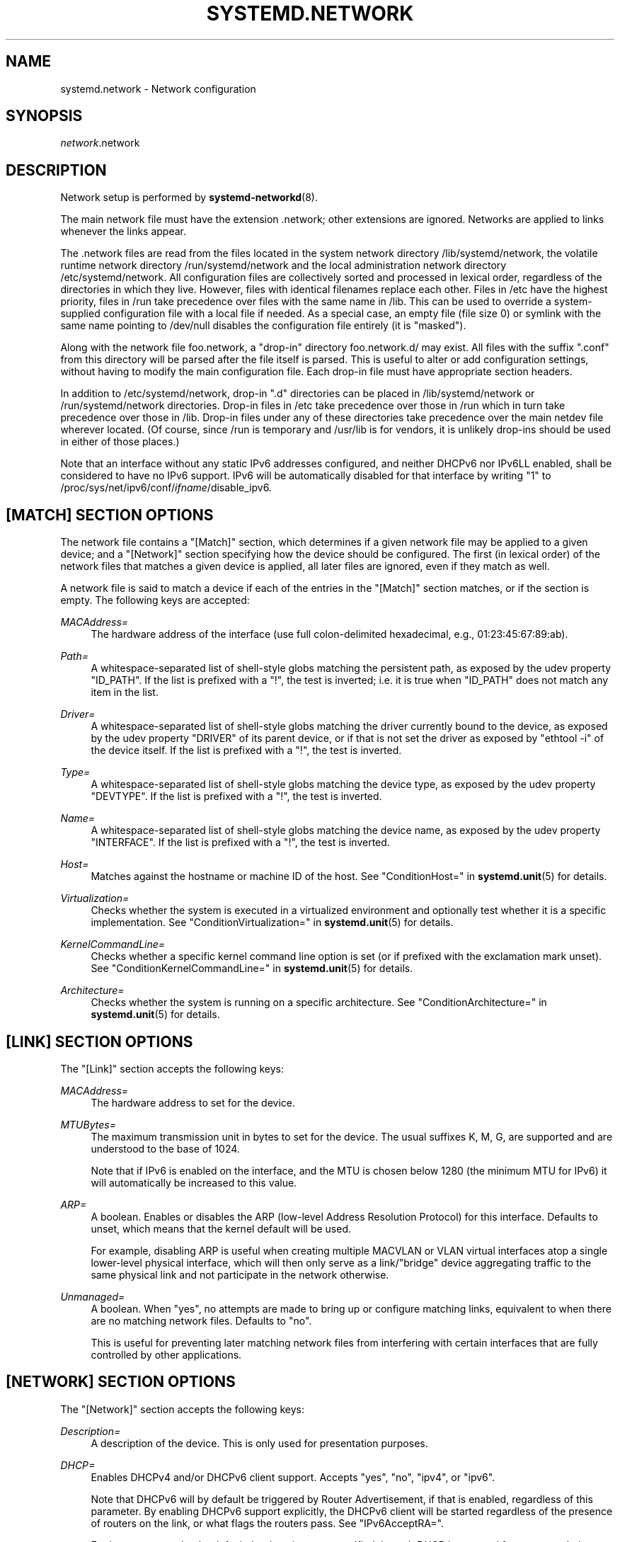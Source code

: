 '\" t
.TH "SYSTEMD\&.NETWORK" "5" "" "systemd 234" "systemd.network"
.\" -----------------------------------------------------------------
.\" * Define some portability stuff
.\" -----------------------------------------------------------------
.\" ~~~~~~~~~~~~~~~~~~~~~~~~~~~~~~~~~~~~~~~~~~~~~~~~~~~~~~~~~~~~~~~~~
.\" http://bugs.debian.org/507673
.\" http://lists.gnu.org/archive/html/groff/2009-02/msg00013.html
.\" ~~~~~~~~~~~~~~~~~~~~~~~~~~~~~~~~~~~~~~~~~~~~~~~~~~~~~~~~~~~~~~~~~
.ie \n(.g .ds Aq \(aq
.el       .ds Aq '
.\" -----------------------------------------------------------------
.\" * set default formatting
.\" -----------------------------------------------------------------
.\" disable hyphenation
.nh
.\" disable justification (adjust text to left margin only)
.ad l
.\" -----------------------------------------------------------------
.\" * MAIN CONTENT STARTS HERE *
.\" -----------------------------------------------------------------
.SH "NAME"
systemd.network \- Network configuration
.SH "SYNOPSIS"
.PP
\fInetwork\fR\&.network
.SH "DESCRIPTION"
.PP
Network setup is performed by
\fBsystemd-networkd\fR(8)\&.
.PP
The main network file must have the extension
\&.network; other extensions are ignored\&. Networks are applied to links whenever the links appear\&.
.PP
The
\&.network
files are read from the files located in the system network directory
/lib/systemd/network, the volatile runtime network directory
/run/systemd/network
and the local administration network directory
/etc/systemd/network\&. All configuration files are collectively sorted and processed in lexical order, regardless of the directories in which they live\&. However, files with identical filenames replace each other\&. Files in
/etc
have the highest priority, files in
/run
take precedence over files with the same name in
/lib\&. This can be used to override a system\-supplied configuration file with a local file if needed\&. As a special case, an empty file (file size 0) or symlink with the same name pointing to
/dev/null
disables the configuration file entirely (it is "masked")\&.
.PP
Along with the network file
foo\&.network, a "drop\-in" directory
foo\&.network\&.d/
may exist\&. All files with the suffix
"\&.conf"
from this directory will be parsed after the file itself is parsed\&. This is useful to alter or add configuration settings, without having to modify the main configuration file\&. Each drop\-in file must have appropriate section headers\&.
.PP
In addition to
/etc/systemd/network, drop\-in
"\&.d"
directories can be placed in
/lib/systemd/network
or
/run/systemd/network
directories\&. Drop\-in files in
/etc
take precedence over those in
/run
which in turn take precedence over those in
/lib\&. Drop\-in files under any of these directories take precedence over the main netdev file wherever located\&. (Of course, since
/run
is temporary and
/usr/lib
is for vendors, it is unlikely drop\-ins should be used in either of those places\&.)
.PP
Note that an interface without any static IPv6 addresses configured, and neither DHCPv6 nor IPv6LL enabled, shall be considered to have no IPv6 support\&. IPv6 will be automatically disabled for that interface by writing "1" to
/proc/sys/net/ipv6/conf/\fIifname\fR/disable_ipv6\&.
.SH "[MATCH] SECTION OPTIONS"
.PP
The network file contains a
"[Match]"
section, which determines if a given network file may be applied to a given device; and a
"[Network]"
section specifying how the device should be configured\&. The first (in lexical order) of the network files that matches a given device is applied, all later files are ignored, even if they match as well\&.
.PP
A network file is said to match a device if each of the entries in the
"[Match]"
section matches, or if the section is empty\&. The following keys are accepted:
.PP
\fIMACAddress=\fR
.RS 4
The hardware address of the interface (use full colon\-delimited hexadecimal, e\&.g\&., 01:23:45:67:89:ab)\&.
.RE
.PP
\fIPath=\fR
.RS 4
A whitespace\-separated list of shell\-style globs matching the persistent path, as exposed by the udev property
"ID_PATH"\&. If the list is prefixed with a "!", the test is inverted; i\&.e\&. it is true when
"ID_PATH"
does not match any item in the list\&.
.RE
.PP
\fIDriver=\fR
.RS 4
A whitespace\-separated list of shell\-style globs matching the driver currently bound to the device, as exposed by the udev property
"DRIVER"
of its parent device, or if that is not set the driver as exposed by
"ethtool \-i"
of the device itself\&. If the list is prefixed with a "!", the test is inverted\&.
.RE
.PP
\fIType=\fR
.RS 4
A whitespace\-separated list of shell\-style globs matching the device type, as exposed by the udev property
"DEVTYPE"\&. If the list is prefixed with a "!", the test is inverted\&.
.RE
.PP
\fIName=\fR
.RS 4
A whitespace\-separated list of shell\-style globs matching the device name, as exposed by the udev property
"INTERFACE"\&. If the list is prefixed with a "!", the test is inverted\&.
.RE
.PP
\fIHost=\fR
.RS 4
Matches against the hostname or machine ID of the host\&. See
"ConditionHost="
in
\fBsystemd.unit\fR(5)
for details\&.
.RE
.PP
\fIVirtualization=\fR
.RS 4
Checks whether the system is executed in a virtualized environment and optionally test whether it is a specific implementation\&. See
"ConditionVirtualization="
in
\fBsystemd.unit\fR(5)
for details\&.
.RE
.PP
\fIKernelCommandLine=\fR
.RS 4
Checks whether a specific kernel command line option is set (or if prefixed with the exclamation mark unset)\&. See
"ConditionKernelCommandLine="
in
\fBsystemd.unit\fR(5)
for details\&.
.RE
.PP
\fIArchitecture=\fR
.RS 4
Checks whether the system is running on a specific architecture\&. See
"ConditionArchitecture="
in
\fBsystemd.unit\fR(5)
for details\&.
.RE
.SH "[LINK] SECTION OPTIONS"
.PP
The
"[Link]"
section accepts the following keys:
.PP
\fIMACAddress=\fR
.RS 4
The hardware address to set for the device\&.
.RE
.PP
\fIMTUBytes=\fR
.RS 4
The maximum transmission unit in bytes to set for the device\&. The usual suffixes K, M, G, are supported and are understood to the base of 1024\&.
.sp
Note that if IPv6 is enabled on the interface, and the MTU is chosen below 1280 (the minimum MTU for IPv6) it will automatically be increased to this value\&.
.RE
.PP
\fIARP=\fR
.RS 4
A boolean\&. Enables or disables the ARP (low\-level Address Resolution Protocol) for this interface\&. Defaults to unset, which means that the kernel default will be used\&.
.sp
For example, disabling ARP is useful when creating multiple MACVLAN or VLAN virtual interfaces atop a single lower\-level physical interface, which will then only serve as a link/"bridge" device aggregating traffic to the same physical link and not participate in the network otherwise\&.
.RE
.PP
\fIUnmanaged=\fR
.RS 4
A boolean\&. When
"yes", no attempts are made to bring up or configure matching links, equivalent to when there are no matching network files\&. Defaults to
"no"\&.
.sp
This is useful for preventing later matching network files from interfering with certain interfaces that are fully controlled by other applications\&.
.RE
.SH "[NETWORK] SECTION OPTIONS"
.PP
The
"[Network]"
section accepts the following keys:
.PP
\fIDescription=\fR
.RS 4
A description of the device\&. This is only used for presentation purposes\&.
.RE
.PP
\fIDHCP=\fR
.RS 4
Enables DHCPv4 and/or DHCPv6 client support\&. Accepts
"yes",
"no",
"ipv4", or
"ipv6"\&.
.sp
Note that DHCPv6 will by default be triggered by Router Advertisement, if that is enabled, regardless of this parameter\&. By enabling DHCPv6 support explicitly, the DHCPv6 client will be started regardless of the presence of routers on the link, or what flags the routers pass\&. See
"IPv6AcceptRA="\&.
.sp
Furthermore, note that by default the domain name specified through DHCP is not used for name resolution\&. See option
\fBUseDomains=\fR
below\&.
.sp
See the
"[DHCP]"
section below for further configuration options for the DHCP client support\&.
.RE
.PP
\fIDHCPServer=\fR
.RS 4
A boolean\&. Enables DHCPv4 server support\&. Defaults to
"no"\&. Further settings for the DHCP server may be set in the
"[DHCPServer]"
section described below\&.
.RE
.PP
\fILinkLocalAddressing=\fR
.RS 4
Enables link\-local address autoconfiguration\&. Accepts
"yes",
"no",
"ipv4", or
"ipv6"\&. Defaults to
"ipv6"\&.
.RE
.PP
\fIIPv4LLRoute=\fR
.RS 4
A boolean\&. When true, sets up the route needed for non\-IPv4LL hosts to communicate with IPv4LL\-only hosts\&. Defaults to false\&.
.RE
.PP
\fIIPv6Token=\fR
.RS 4
An IPv6 address with the top 64 bits unset\&. When set, indicates the 64\-bit interface part of SLAAC IPv6 addresses for this link\&. Note that the token is only ever used for SLAAC, and not for DHCPv6 addresses, even in the case DHCP is requested by router advertisement\&. By default, the token is autogenerated\&.
.RE
.PP
\fILLMNR=\fR
.RS 4
A boolean or
"resolve"\&. When true, enables
\m[blue]\fBLink\-Local Multicast Name Resolution\fR\m[]\&\s-2\u[1]\d\s+2
on the link\&. When set to
"resolve", only resolution is enabled, but not host registration and announcement\&. Defaults to true\&. This setting is read by
\fBsystemd-resolved.service\fR(8)\&.
.RE
.PP
\fIMulticastDNS=\fR
.RS 4
A boolean or
"resolve"\&. When true, enables
\m[blue]\fBMulticast DNS\fR\m[]\&\s-2\u[2]\d\s+2
support on the link\&. When set to
"resolve", only resolution is enabled, but not host or service registration and announcement\&. Defaults to false\&. This setting is read by
\fBsystemd-resolved.service\fR(8)\&.
.RE
.PP
\fIDNSSEC=\fR
.RS 4
A boolean or
"allow\-downgrade"\&. When true, enables
\m[blue]\fBDNSSEC\fR\m[]\&\s-2\u[3]\d\s+2
DNS validation support on the link\&. When set to
"allow\-downgrade", compatibility with non\-DNSSEC capable networks is increased, by automatically turning off DNSEC in this case\&. This option defines a per\-interface setting for
\fBresolved.conf\fR(5)\*(Aqs global
\fIDNSSEC=\fR
option\&. Defaults to false\&. This setting is read by
\fBsystemd-resolved.service\fR(8)\&.
.RE
.PP
\fIDNSSECNegativeTrustAnchors=\fR
.RS 4
A space\-separated list of DNSSEC negative trust anchor domains\&. If specified and DNSSEC is enabled, look\-ups done via the interface\*(Aqs DNS server will be subject to the list of negative trust anchors, and not require authentication for the specified domains, or anything below it\&. Use this to disable DNSSEC authentication for specific private domains, that cannot be proven valid using the Internet DNS hierarchy\&. Defaults to the empty list\&. This setting is read by
\fBsystemd-resolved.service\fR(8)\&.
.RE
.PP
\fILLDP=\fR
.RS 4
Controls support for Ethernet LLDP packet reception\&. LLDP is a link\-layer protocol commonly implemented on professional routers and bridges which announces which physical port a system is connected to, as well as other related data\&. Accepts a boolean or the special value
"routers\-only"\&. When true, incoming LLDP packets are accepted and a database of all LLDP neighbors maintained\&. If
"routers\-only"
is set only LLDP data of various types of routers is collected and LLDP data about other types of devices ignored (such as stations, telephones and others)\&. If false, LLDP reception is disabled\&. Defaults to
"routers\-only"\&. Use
\fBnetworkctl\fR(1)
to query the collected neighbor data\&. LLDP is only available on Ethernet links\&. See
\fIEmitLLDP=\fR
below for enabling LLDP packet emission from the local system\&.
.RE
.PP
\fIEmitLLDP=\fR
.RS 4
Controls support for Ethernet LLDP packet emission\&. Accepts a boolean parameter or the special values
"nearest\-bridge",
"non\-tpmr\-bridge"
and
"customer\-bridge"\&. Defaults to false, which turns off LLDP packet emission\&. If not false, a short LLDP packet with information about the local system is sent out in regular intervals on the link\&. The LLDP packet will contain information about the local host name, the local machine ID (as stored in
\fBmachine-id\fR(5)) and the local interface name, as well as the pretty hostname of the system (as set in
\fBmachine-info\fR(5))\&. LLDP emission is only available on Ethernet links\&. Note that this setting passes data suitable for identification of host to the network and should thus not be enabled on untrusted networks, where such identification data should not be made available\&. Use this option to permit other systems to identify on which interfaces they are connected to this system\&. The three special values control propagation of the LLDP packets\&. The
"nearest\-bridge"
setting permits propagation only to the nearest connected bridge,
"non\-tpmr\-bridge"
permits propagation across Two\-Port MAC Relays, but not any other bridges, and
"customer\-bridge"
permits propagation until a customer bridge is reached\&. For details about these concepts, see
\m[blue]\fBIEEE 802\&.1AB\-2009\fR\m[]\&\s-2\u[4]\d\s+2\&. Note that configuring this setting to true is equivalent to
"nearest\-bridge", the recommended and most restricted level of propagation\&. See
\fILLDP=\fR
above for an option to enable LLDP reception\&.
.RE
.PP
\fIBindCarrier=\fR
.RS 4
A link name or a list of link names\&. When set, controls the behavior of the current link\&. When all links in the list are in an operational down state, the current link is brought down\&. When at least one link has carrier, the current interface is brought up\&.
.RE
.PP
\fIAddress=\fR
.RS 4
A static IPv4 or IPv6 address and its prefix length, separated by a
"/"
character\&. Specify this key more than once to configure several addresses\&. The format of the address must be as described in
\fBinet_pton\fR(3)\&. This is a short\-hand for an [Address] section only containing an Address key (see below)\&. This option may be specified more than once\&.
.sp
If the specified address is 0\&.0\&.0\&.0 (for IPv4) or [::] (for IPv6), a new address range of the requested size is automatically allocated from a system\-wide pool of unused ranges\&. The allocated range is checked against all current network interfaces and all known network configuration files to avoid address range conflicts\&. The default system\-wide pool consists of 192\&.168\&.0\&.0/16, 172\&.16\&.0\&.0/12 and 10\&.0\&.0\&.0/8 for IPv4, and fc00::/7 for IPv6\&. This functionality is useful to manage a large number of dynamically created network interfaces with the same network configuration and automatic address range assignment\&.
.RE
.PP
\fIGateway=\fR
.RS 4
The gateway address, which must be in the format described in
\fBinet_pton\fR(3)\&. This is a short\-hand for a [Route] section only containing a Gateway key\&. This option may be specified more than once\&.
.RE
.PP
\fIDNS=\fR
.RS 4
A DNS server address, which must be in the format described in
\fBinet_pton\fR(3)\&. This option may be specified more than once\&. This setting is read by
\fBsystemd-resolved.service\fR(8)\&.
.RE
.PP
\fIDomains=\fR
.RS 4
A list of domains which should be resolved using the DNS servers on this link\&. Each item in the list should be a domain name, optionally prefixed with a tilde ("~")\&. The domains with the prefix are called "routing\-only domains"\&. The domains without the prefix are called "search domains" and are first used as search suffixes for extending single\-label host names (host names containing no dots) to become fully qualified domain names (FQDNs)\&. If a single\-label host name is resolved on this interface, each of the specified search domains are appended to it in turn, converting it into a fully qualified domain name, until one of them may be successfully resolved\&.
.sp
Both "search" and "routing\-only" domains are used for routing of DNS queries: look\-ups for host names ending in those domains (hence also single label names, if any "search domains" are listed), are routed to the DNS servers configured for this interface\&. The domain routing logic is particularly useful on multi\-homed hosts with DNS servers serving particular private DNS zones on each interface\&.
.sp
The "routing\-only" domain
"~\&."
(the tilde indicating definition of a routing domain, the dot referring to the DNS root domain which is the implied suffix of all valid DNS names) has special effect\&. It causes all DNS traffic which does not match another configured domain routing entry to be routed to DNS servers specified for this interface\&. This setting is useful to prefer a certain set of DNS servers if a link on which they are connected is available\&.
.sp
This setting is read by
\fBsystemd-resolved.service\fR(8)\&. "Search domains" correspond to the
\fIdomain\fR
and
\fIsearch\fR
entries in
\fBresolv.conf\fR(5)\&. Domain name routing has no equivalent in the traditional glibc API, which has no concept of domain name servers limited to a specific link\&.
.RE
.PP
\fINTP=\fR
.RS 4
An NTP server address\&. This option may be specified more than once\&. This setting is read by
\fBsystemd-timesyncd.service\fR(8)\&.
.RE
.PP
\fIIPForward=\fR
.RS 4
Configures IP packet forwarding for the system\&. If enabled, incoming packets on any network interface will be forwarded to any other interfaces according to the routing table\&. Takes either a boolean argument, or the values
"ipv4"
or
"ipv6", which only enable IP packet forwarding for the specified address family\&. This controls the
net\&.ipv4\&.ip_forward
and
net\&.ipv6\&.conf\&.all\&.forwarding
sysctl options of the network interface (see
\m[blue]\fBip\-sysctl\&.txt\fR\m[]\&\s-2\u[5]\d\s+2
for details about sysctl options)\&. Defaults to
"no"\&.
.sp
Note: this setting controls a global kernel option, and does so one way only: if a network that has this setting enabled is set up the global setting is turned on\&. However, it is never turned off again, even after all networks with this setting enabled are shut down again\&.
.sp
To allow IP packet forwarding only between specific network interfaces use a firewall\&.
.RE
.PP
\fIIPMasquerade=\fR
.RS 4
Configures IP masquerading for the network interface\&. If enabled, packets forwarded from the network interface will be appear as coming from the local host\&. Takes a boolean argument\&. Implies
\fIIPForward=ipv4\fR\&. Defaults to
"no"\&.
.RE
.PP
\fIIPv6PrivacyExtensions=\fR
.RS 4
Configures use of stateless temporary addresses that change over time (see
\m[blue]\fBRFC 4941\fR\m[]\&\s-2\u[6]\d\s+2, Privacy Extensions for Stateless Address Autoconfiguration in IPv6)\&. Takes a boolean or the special values
"prefer\-public"
and
"kernel"\&. When true, enables the privacy extensions and prefers temporary addresses over public addresses\&. When
"prefer\-public", enables the privacy extensions, but prefers public addresses over temporary addresses\&. When false, the privacy extensions remain disabled\&. When
"kernel", the kernel\*(Aqs default setting will be left in place\&. Defaults to
"no"\&.
.RE
.PP
\fIIPv6AcceptRA=\fR
.RS 4
Enable or disable IPv6 Router Advertisement (RA) reception support for the interface\&. Takes a boolean parameter\&. If true, RAs are accepted; if false, RAs are ignored, independently of the local forwarding state\&. When not set, the kernel default is used, and RAs are accepted only when local forwarding is disabled for that interface\&. When RAs are accepted, they may trigger the start of the DHCPv6 client if the relevant flags are set in the RA data, or if no routers are found on the link\&.
.sp
Further settings for the IPv6 RA support may be configured in the
"[IPv6AcceptRA]"
section, see below\&.
.sp
Also see
\m[blue]\fBip\-sysctl\&.txt\fR\m[]\&\s-2\u[5]\d\s+2
in the kernel documentation regarding
"accept_ra", but note that systemd\*(Aqs setting of
\fB1\fR
(i\&.e\&. true) corresponds to kernel\*(Aqs setting of
\fB2\fR\&.
.RE
.PP
\fIIPv6DuplicateAddressDetection=\fR
.RS 4
Configures the amount of IPv6 Duplicate Address Detection (DAD) probes to send\&. Defaults to unset\&.
.RE
.PP
\fIIPv6HopLimit=\fR
.RS 4
Configures IPv6 Hop Limit\&. For each router that forwards the packet, the hop limit is decremented by 1\&. When the hop limit field reaches zero, the packet is discarded\&. Defaults to unset\&.
.RE
.PP
\fIIPv4ProxyARP=\fR
.RS 4
A boolean\&. Configures proxy ARP for IPv4\&. Proxy ARP is the technique in which one host, usually a router, answers ARP requests intended for another machine\&. By "faking" its identity, the router accepts responsibility for routing packets to the "real" destination\&. (see
\m[blue]\fBRFC 1027\fR\m[]\&\s-2\u[7]\d\s+2\&. Defaults to unset\&.
.RE
.PP
\fIIPv6ProxyNDP=\fR
.RS 4
A boolean\&. Configures proxy NDP for IPv6\&. Proxy NDP (Neighbor Discovery Protocol) is a technique for IPv6 to allow routing of addresses to a different destination when peers expect them to be present on a certain physical link\&. In this case a router answers Neighbour Advertisement messages intended for another machine by offering its own MAC address as destination\&. Unlike proxy ARP for IPv4, it is not enabled globally, but will only send Neighbour Advertisement messages for addresses in the IPv6 neighbor proxy table, which can also be shown by
\fBip \-6 neighbour show proxy\fR\&. systemd\-networkd will control the per\-interface `proxy_ndp` switch for each configured interface depending on this option\&. Defautls to unset\&.
.RE
.PP
\fIIPv6ProxyNDPAddress=\fR
.RS 4
An IPv6 address, for which Neighbour Advertisement messages will be proxied\&. This option may be specified more than once\&. systemd\-networkd will add the
\fBIPv6ProxyNDPAddress=\fR
entries to the kernel\*(Aqs IPv6 neighbor proxy table\&. This option implies
\fBIPv6ProxyNDP=true\fR
but has no effect if
\fBIPv6ProxyNDP\fR
has been set to false\&. Defaults to unset\&.
.RE
.PP
\fIBridge=\fR
.RS 4
The name of the bridge to add the link to\&. See
\fBsystemd.netdev\fR(5)\&.
.RE
.PP
\fIBond=\fR
.RS 4
The name of the bond to add the link to\&. See
\fBsystemd.netdev\fR(5)\&.
.RE
.PP
\fIVRF=\fR
.RS 4
The name of the VRF to add the link to\&. See
\fBsystemd.netdev\fR(5)\&.
.RE
.PP
\fIVLAN=\fR
.RS 4
The name of a VLAN to create on the link\&. See
\fBsystemd.netdev\fR(5)\&. This option may be specified more than once\&.
.RE
.PP
\fIMACVLAN=\fR
.RS 4
The name of a MACVLAN to create on the link\&. See
\fBsystemd.netdev\fR(5)\&. This option may be specified more than once\&.
.RE
.PP
\fIVXLAN=\fR
.RS 4
The name of a VXLAN to create on the link\&. See
\fBsystemd.netdev\fR(5)\&. This option may be specified more than once\&.
.RE
.PP
\fITunnel=\fR
.RS 4
The name of a Tunnel to create on the link\&. See
\fBsystemd.netdev\fR(5)\&. This option may be specified more than once\&.
.RE
.SH "[ADDRESS] SECTION OPTIONS"
.PP
An
"[Address]"
section accepts the following keys\&. Specify several
"[Address]"
sections to configure several addresses\&.
.PP
\fIAddress=\fR
.RS 4
As in the
"[Network]"
section\&. This key is mandatory\&.
.RE
.PP
\fIPeer=\fR
.RS 4
The peer address in a point\-to\-point connection\&. Accepts the same format as the
"Address"
key\&.
.RE
.PP
\fIBroadcast=\fR
.RS 4
The broadcast address, which must be in the format described in
\fBinet_pton\fR(3)\&. This key only applies to IPv4 addresses\&. If it is not given, it is derived from the
"Address"
key\&.
.RE
.PP
\fILabel=\fR
.RS 4
An address label\&.
.RE
.PP
\fIPreferredLifetime=\fR
.RS 4
Allows the default "preferred lifetime" of the address to be overridden\&. Only three settings are accepted:
"forever"
or
"infinity"
which is the default and means that the address never expires, and
"0"
which means that the address is considered immediately "expired" and will not be used, unless explicitly requested\&. A setting of PreferredLifetime=0 is useful for addresses which are added to be used only by a specific application, which is then configured to use them explicitly\&.
.RE
.PP
\fIHomeAddress=\fR
.RS 4
Takes a boolean argument\&. Designates this address the "home address" as defined in
\m[blue]\fBRFC 6275\fR\m[]\&\s-2\u[8]\d\s+2\&. Supported only on IPv6\&. Defaults to false\&.
.RE
.PP
\fIDuplicateAddressDetection=\fR
.RS 4
Takes a boolean argument\&. Do not perform Duplicate Address Detection
\m[blue]\fBRFC 4862\fR\m[]\&\s-2\u[9]\d\s+2
when adding this address\&. Supported only on IPv6\&. Defaults to false\&.
.RE
.PP
\fIManageTemporaryAddress=\fR
.RS 4
Takes a boolean argument\&. If true the kernel manage temporary addresses created from this one as template on behalf of Privacy Extensions
\m[blue]\fBRFC 3041\fR\m[]\&\s-2\u[10]\d\s+2\&. For this to become active, the use_tempaddr sysctl setting has to be set to a value greater than zero\&. The given address needs to have a prefix length of 64\&. This flag allows to use privacy extensions in a manually configured network, just like if stateless auto\-configuration was active\&. Defaults to false\&.
.RE
.PP
\fIPrefixRoute=\fR
.RS 4
Takes a boolean argument\&. When adding or modifying an IPv6 address, the userspace application needs a way to suppress adding a prefix route\&. This is for example relevant together with IFA_F_MANAGERTEMPADDR, where userspace creates autoconf generated addresses, but depending on on\-link, no route for the prefix should be added\&. Defaults to false\&.
.RE
.PP
\fIAutoJoin=\fR
.RS 4
Takes a boolean argument\&. Joining multicast group on ethernet level via
\fBip maddr\fR
command would not work if we have an Ethernet switch that does IGMP snooping since the switch would not replicate multicast packets on ports that did not have IGMP reports for the multicast addresses\&. Linux vxlan interfaces created via
\fBip link add vxlan\fR
or networkd\*(Aqs netdev kind vxlan have the group option that enables then to do the required join\&. By extending ip address command with option
"autojoin"
we can get similar functionality for openvswitch (OVS) vxlan interfaces as well as other tunneling mechanisms that need to receive multicast traffic\&. Defaults to
"no"\&.
.RE
.SH "[IPV6ADDRESSLABEL] SECTION OPTIONS"
.PP
An
"[IPv6AddressLabel]"
section accepts the following keys\&. Specify several
"[IPv6AddressLabel]"
sections to configure several addresse labels\&. IPv6 address labels are used for address selection\&. See
\m[blue]\fBRFC 3484\fR\m[]\&\s-2\u[11]\d\s+2\&. Precedence is managed by userspace, and only the label itself is stored in the kernel
.PP
\fILabel=\fR
.RS 4
The label for the prefix (an unsigned integer) ranges 0 to 4294967294\&. 0xffffffff is reserved\&. This key is mandatory\&.
.RE
.PP
\fIPrefix=\fR
.RS 4
IPv6 prefix is an address with a prefix length, separated by a slash
"/"
character\&. This key is mandatory\&.
.RE
.SH "[ROUTE] SECTION OPTIONS"
.PP
The
"[Route]"
section accepts the following keys\&. Specify several
"[Route]"
sections to configure several routes\&.
.PP
\fIGateway=\fR
.RS 4
As in the
"[Network]"
section\&.
.RE
.PP
\fIGatewayOnlink=\fR
.RS 4
The
"GatewayOnlink"
option tells the kernel that it does not have to check if the gateway is reachable directly by the current machine (i\&.e\&., the kernel does not need to check if the gateway is attached to the local network), so that we can insert the route in the kernel table without it being complained about\&. A boolean, defaults to
"no"\&.
.RE
.PP
\fIDestination=\fR
.RS 4
The destination prefix of the route\&. Possibly followed by a slash and the prefix length\&. If omitted, a full\-length host route is assumed\&.
.RE
.PP
\fISource=\fR
.RS 4
The source prefix of the route\&. Possibly followed by a slash and the prefix length\&. If omitted, a full\-length host route is assumed\&.
.RE
.PP
\fIMetric=\fR
.RS 4
The metric of the route (an unsigned integer)\&.
.RE
.PP
\fIIPv6Preference=\fR
.RS 4
Specifies the route preference as defined in
\m[blue]\fBRFC4191\fR\m[]\&\s-2\u[12]\d\s+2
for Router Discovery messages\&. Which can be one of
"low"
the route has a lowest priority,
"medium"
the route has a default priority or
"high"
the route has a highest priority\&.
.RE
.PP
\fIScope=\fR
.RS 4
The scope of the route, which can be
"global",
"link"
or
"host"\&. Defaults to
"global"\&.
.RE
.PP
\fIPreferredSource=\fR
.RS 4
The preferred source address of the route\&. The address must be in the format described in
\fBinet_pton\fR(3)\&.
.RE
.PP
\fITable=\fR\fI\fInum\fR\fR
.RS 4
The table identifier for the route (a number between 1 and 4294967295, or 0 to unset)\&. The table can be retrieved using
\fBip route show table \fR\fB\fInum\fR\fR\&.
.RE
.PP
\fIProtocol=\fR
.RS 4
The Protocol identifier for the route\&. Takes a number between 0 and 255 or the special values
"kernel",
"boot"
and
"static"\&. Defaults to
"static"\&.
.RE
.SH "[DHCP] SECTION OPTIONS"
.PP
The
"[DHCP]"
section configures the DHCPv4 and DHCP6 client, if it is enabled with the
\fIDHCP=\fR
setting described above:
.PP
\fIUseDNS=\fR
.RS 4
When true (the default), the DNS servers received from the DHCP server will be used and take precedence over any statically configured ones\&.
.sp
This corresponds to the
\fBnameserver\fR
option in
\fBresolv.conf\fR(5)\&.
.RE
.PP
\fIUseNTP=\fR
.RS 4
When true (the default), the NTP servers received from the DHCP server will be used by systemd\-timesyncd and take precedence over any statically configured ones\&.
.RE
.PP
\fIUseMTU=\fR
.RS 4
When true, the interface maximum transmission unit from the DHCP server will be used on the current link\&. Defaults to false\&.
.RE
.PP
\fISendHostname=\fR
.RS 4
When true (the default), the machine\*(Aqs hostname will be sent to the DHCP server\&.
.RE
.PP
\fIUseHostname=\fR
.RS 4
When true (the default), the hostname received from the DHCP server will be set as the transient hostname of the system
.RE
.PP
\fIHostname=\fR
.RS 4
Use this value for the hostname which is sent to the DHCP server, instead of machine\*(Aqs hostname\&.
.RE
.PP
\fIUseDomains=\fR
.RS 4
Takes a boolean argument, or the special value
"route"\&. When true, the domain name received from the DHCP server will be used as DNS search domain over this link, similar to the effect of the
\fBDomains=\fR
setting\&. If set to
"route", the domain name received from the DHCP server will be used for routing DNS queries only, but not for searching, similar to the effect of the
\fBDomains=\fR
setting when the argument is prefixed with
"~"\&. Defaults to false\&.
.sp
It is recommended to enable this option only on trusted networks, as setting this affects resolution of all host names, in particular of single\-label names\&. It is generally safer to use the supplied domain only as routing domain, rather than as search domain, in order to not have it affect local resolution of single\-label names\&.
.sp
When set to true, this setting corresponds to the
\fBdomain\fR
option in
\fBresolv.conf\fR(5)\&.
.RE
.PP
\fIUseRoutes=\fR
.RS 4
When true (the default), the static routes will be requested from the DHCP server and added to the routing table with a metric of 1024, and a scope of "global", "link" or "host", depending on the route\*(Aqs destination and gateway\&. If the destination is on the local host, e\&.g\&., 127\&.x\&.x\&.x, or the same as the link\*(Aqs own address, the scope will be set to "host"\&. Otherwise if the gateway is null (a direct route), a "link" scope will be used\&. For anything else, scope defaults to "global"\&.
.RE
.PP
\fIUseTimezone=\fR
.RS 4
When true, the timezone received from the DHCP server will be set as timezone of the local system\&. Defaults to
"no"\&.
.RE
.PP
\fICriticalConnection=\fR
.RS 4
When true, the connection will never be torn down even if the DHCP lease expires\&. This is contrary to the DHCP specification, but may be the best choice if, say, the root filesystem relies on this connection\&. Defaults to false\&.
.RE
.PP
\fIClientIdentifier=\fR
.RS 4
The DHCPv4 client identifier to use\&. Either
"mac"
to use the MAC address of the link or
"duid"
(the default, see below) to use an RFC4361\-compliant Client ID\&.
.RE
.PP
\fIVendorClassIdentifier=\fR
.RS 4
The vendor class identifier used to identify vendor type and configuration\&.
.RE
.PP
\fIDUIDType=\fR
.RS 4
Override the global
\fIDUIDType\fR
setting for this network\&. See
\fBnetworkd.conf\fR(5)
for a description of possible values\&.
.RE
.PP
\fIDUIDRawData=\fR
.RS 4
Override the global
\fIDUIDRawData\fR
setting for this network\&. See
\fBnetworkd.conf\fR(5)
for a description of possible values\&.
.RE
.PP
\fIIAID=\fR
.RS 4
The DHCP Identity Association Identifier (IAID) for the interface, a 32\-bit unsigned integer\&.
.RE
.PP
\fIRequestBroadcast=\fR
.RS 4
Request the server to use broadcast messages before the IP address has been configured\&. This is necessary for devices that cannot receive RAW packets, or that cannot receive packets at all before an IP address has been configured\&. On the other hand, this must not be enabled on networks where broadcasts are filtered out\&.
.RE
.PP
\fIRouteMetric=\fR
.RS 4
Set the routing metric for routes specified by the DHCP server\&.
.RE
.PP
\fIRouteTable=\fR\fI\fInum\fR\fR
.RS 4
The table identifier for DHCP routes (a number between 1 and 4294967295, or 0 to unset)\&. The table can be retrieved using
\fBip route show table \fR\fB\fInum\fR\fR\&.
.RE
.PP
\fIListenPort=\fR
.RS 4
Allow setting custom port for the DHCP client to listen on\&.
.RE
.SH "[IPV6ACCEPTRA] SECTION OPTIONS"
.PP
The
"[IPv6AcceptRA]"
section configures the IPv6 Router Advertisement (RA) client, if it is enabled with the
\fIIPv6AcceptRA=\fR
setting described above:
.PP
\fIUseDNS=\fR
.RS 4
When true (the default), the DNS servers received in the Router Advertisement will be used and take precedence over any statically configured ones\&.
.sp
This corresponds to the
\fBnameserver\fR
option in
\fBresolv.conf\fR(5)\&.
.RE
.PP
\fIUseDomains=\fR
.RS 4
Takes a boolean argument, or the special value
"route"\&. When true, the domain name received via IPv6 Router Advertisement (RA) will be used as DNS search domain over this link, similar to the effect of the
\fBDomains=\fR
setting\&. If set to
"route", the domain name received via IPv6 RA will be used for routing DNS queries only, but not for searching, similar to the effect of the
\fBDomains=\fR
setting when the argument is prefixed with
"~"\&. Defaults to false\&.
.sp
It is recommended to enable this option only on trusted networks, as setting this affects resolution of all host names, in particular of single\-label names\&. It is generally safer to use the supplied domain only as routing domain, rather than as search domain, in order to not have it affect local resolution of single\-label names\&.
.sp
When set to true, this setting corresponds to the
\fBdomain\fR
option in
\fBresolv.conf\fR(5)\&.
.RE
.PP
\fIRouteTable=\fR\fI\fInum\fR\fR
.RS 4
The table identifier for the routes received in the Router Advertisement (a number between 1 and 4294967295, or 0 to unset)\&. The table can be retrieved using
\fBip route show table \fR\fB\fInum\fR\fR\&.
.RE
.SH "[DHCPSERVER] SECTION OPTIONS"
.PP
The
"[DHCPServer]"
section contains settings for the DHCP server, if enabled via the
\fIDHCPServer=\fR
option described above:
.PP
\fIPoolOffset=\fR, \fIPoolSize=\fR
.RS 4
Configures the pool of addresses to hand out\&. The pool is a contiguous sequence of IP addresses in the subnet configured for the server address, which does not include the subnet nor the broadcast address\&.
\fIPoolOffset=\fR
takes the offset of the pool from the start of subnet, or zero to use the default value\&.
\fIPoolSize=\fR
takes the number of IP addresses in the pool or zero to use the default value\&. By default, the pool starts at the first address after the subnet address and takes up the rest of the subnet, excluding the broadcast address\&. If the pool includes the server address (the default), this is reserved and not handed out to clients\&.
.RE
.PP
\fIDefaultLeaseTimeSec=\fR, \fIMaxLeaseTimeSec=\fR
.RS 4
Control the default and maximum DHCP lease time to pass to clients\&. These settings take time values in seconds or another common time unit, depending on the suffix\&. The default lease time is used for clients that did not ask for a specific lease time\&. If a client asks for a lease time longer than the maximum lease time, it is automatically shortened to the specified time\&. The default lease time defaults to 1h, the maximum lease time to 12h\&. Shorter lease times are beneficial if the configuration data in DHCP leases changes frequently and clients shall learn the new settings with shorter latencies\&. Longer lease times reduce the generated DHCP network traffic\&.
.RE
.PP
\fIEmitDNS=\fR, \fIDNS=\fR
.RS 4
Configures whether the DHCP leases handed out to clients shall contain DNS server information\&. The
\fIEmitDNS=\fR
setting takes a boolean argument and defaults to
"yes"\&. The DNS servers to pass to clients may be configured with the
\fIDNS=\fR
option, which takes a list of IPv4 addresses\&. If the
\fIEmitDNS=\fR
option is enabled but no servers configured, the servers are automatically propagated from an "uplink" interface that has appropriate servers set\&. The "uplink" interface is determined by the default route of the system with the highest priority\&. Note that this information is acquired at the time the lease is handed out, and does not take uplink interfaces into account that acquire DNS or NTP server information at a later point\&. DNS server propagation does not take
/etc/resolv\&.conf
into account\&. Also, note that the leases are not refreshed if the uplink network configuration changes\&. To ensure clients regularly acquire the most current uplink DNS server information, it is thus advisable to shorten the DHCP lease time via
\fIMaxLeaseTimeSec=\fR
described above\&.
.RE
.PP
\fIEmitNTP=\fR, \fINTP=\fR
.RS 4
Similar to the
\fIEmitDNS=\fR
and
\fIDNS=\fR
settings described above, these settings configure whether and what NTP server information shall be emitted as part of the DHCP lease\&. The same syntax, propagation semantics and defaults apply as for
\fIEmitDNS=\fR
and
\fIDNS=\fR\&.
.RE
.PP
\fIEmitRouter=\fR
.RS 4
Similar to the
\fIEmitDNS=\fR
setting described above, this setting configures whether the DHCP lease should contain the router option\&. The same syntax, propagation semantics and defaults apply as for
\fIEmitDNS=\fR\&.
.RE
.PP
\fIEmitTimezone=\fR, \fITimezone=\fR
.RS 4
Configures whether the DHCP leases handed out to clients shall contain timezone information\&. The
\fIEmitTimezone=\fR
setting takes a boolean argument and defaults to
"yes"\&. The
\fITimezone=\fR
setting takes a timezone string (such as
"Europe/Berlin"
or
"UTC") to pass to clients\&. If no explicit timezone is set, the system timezone of the local host is propagated, as determined by the
/etc/localtime
symlink\&.
.RE
.SH "[BRIDGE] SECTION OPTIONS"
.PP
The
"[Bridge]"
section accepts the following keys\&.
.PP
\fIUnicastFlood=\fR
.RS 4
A boolean\&. Controls whether the bridge should flood traffic for which an FDB entry is missing and the destination is unknown through this port\&. Defaults to on\&.
.RE
.PP
\fIHairPin=\fR
.RS 4
A boolean\&. Configures whether traffic may be sent back out of the port on which it was received\&. By default, this flag is false, and the bridge will not forward traffic back out of the receiving port\&.
.RE
.PP
\fIUseBPDU=\fR
.RS 4
A boolean\&. Configures whether STP Bridge Protocol Data Units will be processed by the bridge port\&. Defaults to yes\&.
.RE
.PP
\fIFastLeave=\fR
.RS 4
A boolean\&. This flag allows the bridge to immediately stop multicast traffic on a port that receives an IGMP Leave message\&. It is only used with IGMP snooping if enabled on the bridge\&. Defaults to off\&.
.RE
.PP
\fIAllowPortToBeRoot=\fR
.RS 4
A boolean\&. Configures whether a given port is allowed to become a root port\&. Only used when STP is enabled on the bridge\&. Defaults to on\&.
.RE
.PP
\fICost=\fR
.RS 4
Sets the "cost" of sending packets of this interface\&. Each port in a bridge may have a different speed and the cost is used to decide which link to use\&. Faster interfaces should have lower costs\&. It is an interger value between 1 and 65535\&.
.RE
.PP
\fIPriority=\fR
.RS 4
Sets the "priority" of sending packets on this interface\&. Each port in a bridge may have a different priority which is used to decide which link to use\&. Lower value means higher priority\&. It is an interger value between 0 to 63\&. Networkd does not set any default, meaning the kernel default value of 32 is used\&.
.RE
.SH "[BRIDGEFDB] SECTION OPTIONS"
.PP
The
"[BridgeFDB]"
section manages the forwarding database table of a port and accepts the following keys\&. Specify several
"[BridgeFDB]"
sections to configure several static MAC table entries\&.
.PP
\fIMACAddress=\fR
.RS 4
As in the
"[Network]"
section\&. This key is mandatory\&.
.RE
.PP
\fIVLANId=\fR
.RS 4
The VLAN ID for the new static MAC table entry\&. If omitted, no VLAN ID info is appended to the new static MAC table entry\&.
.RE
.SH "[BRIDGEVLAN] SECTION OPTIONS"
.PP
The
"[BridgeVLAN]"
section manages the VLAN ID configuration of a bridge port and accepts the following keys\&. Specify several
"[BridgeVLAN]"
sections to configure several VLAN entries\&. The
\fIVLANFiltering=\fR
option has to be enabled, see
"[Bridge]"
section in
\fBsystemd.netdev\fR(5)\&.
.PP
\fIVLAN=\fR
.RS 4
The VLAN ID allowed on the port\&. This can be either a single ID or a range M\-N\&. VLAN IDs are valid from 1 to 4094\&.
.RE
.PP
\fIEgressUntagged=\fR
.RS 4
The VLAN ID specified here will be used to untag frames on egress\&. Configuring
\fIEgressUntagged=\fR
implicates the use of
\fIVLAN=\fR
above and will enable the VLAN ID for ingress as well\&. This can be either a single ID or a range M\-N\&.
.RE
.PP
\fIPVID=\fR
.RS 4
The Port VLAN ID specified here is assigned to all untagged frames at ingress\&.
\fIPVID=\fR
can be used only once\&. Configuring
\fIPVID=\fR
implicates the use of
\fIVLAN=\fR
above and will enable the VLAN ID for ingress as well\&.
.RE
.SH "EXAMPLES"
.PP
\fBExample\ \&1.\ \&Static network configuration\fR
.sp
.if n \{\
.RS 4
.\}
.nf
# /etc/systemd/network/50\-static\&.network
[Match]
Name=enp2s0

[Network]
Address=192\&.168\&.0\&.15/24
Gateway=192\&.168\&.0\&.1
.fi
.if n \{\
.RE
.\}
.PP
This brings interface
"enp2s0"
up with a static address\&. The specified gateway will be used for a default route\&.
.PP
\fBExample\ \&2.\ \&DHCP on ethernet links\fR
.sp
.if n \{\
.RS 4
.\}
.nf
# /etc/systemd/network/80\-dhcp\&.network
[Match]
Name=en*

[Network]
DHCP=yes
.fi
.if n \{\
.RE
.\}
.PP
This will enable DHCPv4 and DHCPv6 on all interfaces with names starting with
"en"
(i\&.e\&. ethernet interfaces)\&.
.PP
\fBExample\ \&3.\ \&A bridge with two enslaved links\fR
.sp
.if n \{\
.RS 4
.\}
.nf
# /etc/systemd/network/25\-bridge\-static\&.network
[Match]
Name=bridge0

[Network]
Address=192\&.168\&.0\&.15/24
Gateway=192\&.168\&.0\&.1
DNS=192\&.168\&.0\&.1
.fi
.if n \{\
.RE
.\}
.sp
.if n \{\
.RS 4
.\}
.nf
# /etc/systemd/network/25\-bridge\-slave\-interface\-1\&.network
[Match]
Name=enp2s0

[Network]
Bridge=bridge0
.fi
.if n \{\
.RE
.\}
.sp
.if n \{\
.RS 4
.\}
.nf
# /etc/systemd/network/25\-bridge\-slave\-interface\-2\&.network
[Match]
Name=wlp3s0

[Network]
Bridge=bridge0
.fi
.if n \{\
.RE
.\}
.PP
This creates a bridge and attaches devices
"enp2s0"
and
"wlp3s0"
to it\&. The bridge will have the specified static address and network assigned, and a default route via the specified gateway will be added\&. The specified DNS server will be added to the global list of DNS resolvers\&.
.PP
\fBExample\ \&4.\ \&\fR
.sp
.if n \{\
.RS 4
.\}
.nf
# /etc/systemd/network/20\-bridge\-slave\-interface\-vlan\&.network
[Match]
Name=enp2s0

[Network]
Bridge=bridge0

[BridgeVLAN]
VLAN=1\-32
PVID=42
EgressUntagged=42

[BridgeVLAN]
VLAN=100\-200

[BridgeVLAN]
EgressUntagged=300\-400
.fi
.if n \{\
.RE
.\}
.PP
This overrides the configuration specified in the previous example for the interface
"enp2s0", and enables VLAN on that bridge port\&. VLAN IDs 1\-32, 42, 100\-400 will be allowed\&. Packets tagged with VLAN IDs 42, 300\-400 will be untagged when they leave on this interface\&. Untagged packets which arrive on this interface will be assigned VLAN ID 42\&.
.PP
\fBExample\ \&5.\ \&Various tunnels\fR
.sp
.if n \{\
.RS 4
.\}
.nf
/etc/systemd/network/25\-tunnels\&.network
[Match]
Name=ens1

[Network]
Tunnel=ipip\-tun
Tunnel=sit\-tun
Tunnel=gre\-tun
Tunnel=vti\-tun
      
.fi
.if n \{\
.RE
.\}
.sp
.if n \{\
.RS 4
.\}
.nf
/etc/systemd/network/25\-tunnel\-ipip\&.netdev
[NetDev]
Name=ipip\-tun
Kind=ipip
      
.fi
.if n \{\
.RE
.\}
.sp
.if n \{\
.RS 4
.\}
.nf
/etc/systemd/network/25\-tunnel\-sit\&.netdev
[NetDev]
Name=sit\-tun
Kind=sit
      
.fi
.if n \{\
.RE
.\}
.sp
.if n \{\
.RS 4
.\}
.nf
/etc/systemd/network/25\-tunnel\-gre\&.netdev
[NetDev]
Name=gre\-tun
Kind=gre
      
.fi
.if n \{\
.RE
.\}
.sp
.if n \{\
.RS 4
.\}
.nf
/etc/systemd/network/25\-tunnel\-vti\&.netdev
[NetDev]
Name=vti\-tun
Kind=vti
      
.fi
.if n \{\
.RE
.\}
.PP
This will bring interface
"ens1"
up and create an IPIP tunnel, a SIT tunnel, a GRE tunnel, and a VTI tunnel using it\&.
.PP
\fBExample\ \&6.\ \&A bond device\fR
.sp
.if n \{\
.RS 4
.\}
.nf
# /etc/systemd/network/30\-bond1\&.network
[Match]
Name=bond1

[Network]
DHCP=ipv6
.fi
.if n \{\
.RE
.\}
.sp
.if n \{\
.RS 4
.\}
.nf
# /etc/systemd/network/30\-bond1\&.netdev
[NetDev]
Name=bond1
Kind=bond
.fi
.if n \{\
.RE
.\}
.sp
.if n \{\
.RS 4
.\}
.nf
# /etc/systemd/network/30\-bond1\-dev1\&.network
[Match]
MACAddress=52:54:00:e9:64:41

[Network]
Bond=bond1
.fi
.if n \{\
.RE
.\}
.sp
.if n \{\
.RS 4
.\}
.nf
# /etc/systemd/network/30\-bond1\-dev2\&.network
[Match]
MACAddress=52:54:00:e9:64:42

[Network]
Bond=bond1
.fi
.if n \{\
.RE
.\}
.PP
This will create a bond device
"bond1"
and enslave the two devices with MAC addresses 52:54:00:e9:64:41 and 52:54:00:e9:64:42 to it\&. IPv6 DHCP will be used to acquire an address\&.
.PP
\fBExample\ \&7.\ \&Virtual Routing and Forwarding (VRF)\fR
.PP
Add the
"bond1"
interface to the VRF master interface
"vrf1"\&. This will redirect routes generated on this interface to be within the routing table defined during VRF creation\&. Traffic won\*(Aqt be redirected towards the VRFs routing table unless specific ip\-rules are added\&.
.sp
.if n \{\
.RS 4
.\}
.nf
# /etc/systemd/network/25\-vrf\&.network
[Match]
Name=bond1

[Network]
VRF=vrf1
.fi
.if n \{\
.RE
.\}
.PP
\fBExample\ \&8.\ \&MacVTap\fR
.PP
This brings up a network interface
"macvtap\-test"
and attaches it to
"enp0s25"\&.
.sp
.if n \{\
.RS 4
.\}
.nf
# /lib/systemd/network/25\-macvtap\&.network
[Match]
Name=enp0s25

[Network]
MACVTAP=macvtap\-test
.fi
.if n \{\
.RE
.\}
.SH "SEE ALSO"
.PP
\fBsystemd\fR(1),
\fBsystemd-networkd.service\fR(8),
\fBsystemd.link\fR(5),
\fBsystemd.netdev\fR(5),
\fBsystemd-resolved.service\fR(8)
.SH "NOTES"
.IP " 1." 4
Link-Local Multicast Name Resolution
.RS 4
\%https://tools.ietf.org/html/rfc4795
.RE
.IP " 2." 4
Multicast DNS
.RS 4
\%https://tools.ietf.org/html/rfc6762
.RE
.IP " 3." 4
DNSSEC
.RS 4
\%https://tools.ietf.org/html/rfc4033
.RE
.IP " 4." 4
IEEE 802.1AB-2009
.RS 4
\%http://standards.ieee.org/getieee802/download/802.1AB-2009.pdf
.RE
.IP " 5." 4
ip-sysctl.txt
.RS 4
\%https://www.kernel.org/doc/Documentation/networking/ip-sysctl.txt
.RE
.IP " 6." 4
RFC 4941
.RS 4
\%https://tools.ietf.org/html/rfc4941
.RE
.IP " 7." 4
RFC 1027
.RS 4
\%https://tools.ietf.org/html/rfc1027
.RE
.IP " 8." 4
RFC 6275
.RS 4
\%https://tools.ietf.org/html/rfc6275
.RE
.IP " 9." 4
RFC 4862
.RS 4
\%https://tools.ietf.org/html/rfc4862
.RE
.IP "10." 4
RFC 3041
.RS 4
\%https://tools.ietf.org/html/rfc3041
.RE
.IP "11." 4
RFC 3484
.RS 4
\%https://tools.ietf.org/html/rfc3484
.RE
.IP "12." 4
RFC4191
.RS 4
\%https://tools.ietf.org/html/rfc4191
.RE
